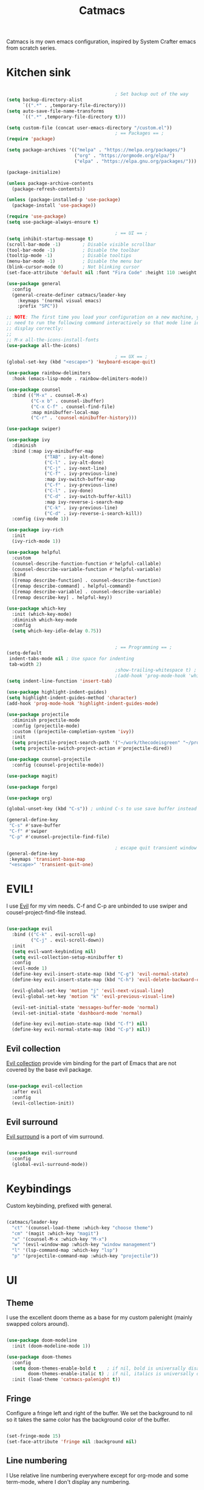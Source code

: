 #+TITLE: Catmacs
#+PROPERTY: header-args:emacs-lisp :tangle ./emacs.d/init.el :mkdirp yes
#+EXPORT_FILE_NAME: README.md

Catmacs is my own emacs configuration, inspired by System Crafter emacs from scratch series.

* Kitchen sink

#+begin_src emacs-lisp

                                          ; Set backup out of the way
  (setq backup-directory-alist
        `((".*" . ,temporary-file-directory)))
  (setq auto-save-file-name-transforms
        `((".*" ,temporary-file-directory t)))

  (setq custom-file (concat user-emacs-directory "/custom.el"))
                                          ; == Packages == ;
  (require 'package)

  (setq package-archives '(("melpa" . "https://melpa.org/packages/")
                           ("org" . "https://orgmode.org/elpa/")
                           ("elpa" . "https://elpa.gnu.org/packages/")))

  (package-initialize)

  (unless package-archive-contents
    (package-refresh-contents))

  (unless (package-installed-p 'use-package)
    (package-install 'use-package))

  (require 'use-package)
  (setq use-package-always-ensure t)

                                          ; == UI == ;
  (setq inhibit-startup-message t)
  (scroll-bar-mode -1)        ; Disable visible scrollbar
  (tool-bar-mode -1)          ; Disable the toolbar
  (tooltip-mode -1)           ; Disable tooltips
  (menu-bar-mode -1)          ; Disable the menu bar
  (blink-cursor-mode 0)       ; Not blinking cursor
  (set-face-attribute 'default nil :font "Fira Code" :height 110 :weight 'semi-bold)

  (use-package general
    :config
    (general-create-definer catmacs/leader-key
      :keymaps '(normal visual emacs)
      :prefix "SPC"))

  ;; NOTE: The first time you load your configuration on a new machine, you'll
  ;; need to run the following command interactively so that mode line icons
  ;; display correctly:
  ;;
  ;; M-x all-the-icons-install-fonts
  (use-package all-the-icons)

                                          ; == UX == ;
  (global-set-key (kbd "<escape>") 'keyboard-escape-quit)

  (use-package rainbow-delimiters
    :hook (emacs-lisp-mode . rainbow-delimiters-mode))

  (use-package counsel
    :bind (("M-x" . counsel-M-x)
           ("C-x b" . counsel-ibuffer)
           ("C-x C-f" . counsel-find-file)
           :map minibuffer-local-map
           ("C-r" . 'counsel-minibuffer-history)))

  (use-package swiper)

  (use-package ivy
    :diminish
    :bind (:map ivy-minibuffer-map
                ("TAB" . ivy-alt-done)
                ("C-l" . ivy-alt-done)
                ("C-j" . ivy-next-line)
                ("C-f" . ivy-previous-line)
                :map ivy-switch-buffer-map
                ("C-f" . ivy-previous-line)
                ("C-l" . ivy-done)
                ("C-d" . ivy-switch-buffer-kill)
                :map ivy-reverse-i-search-map
                ("C-k" . ivy-previous-line)
                ("C-d" . ivy-reverse-i-search-kill))
    :config (ivy-mode 1))

  (use-package ivy-rich
    :init
    (ivy-rich-mode 1))

  (use-package helpful
    :custom
    (counsel-describe-function-function #'helpful-callable)
    (counsel-describe-variable-function #'helpful-variable)
    :bind
    ([remap describe-function] . counsel-describe-function)
    ([remap describe-command] . helpful-command)
    ([remap describe-variable] . counsel-describe-variable)
    ([remap describe-key] . helpful-key))

  (use-package which-key
    :init (which-key-mode)
    :diminish which-key-mode
    :config
    (setq which-key-idle-delay 0.75))


                                          ; == Programming == ;
  (setq-default
   indent-tabs-mode nil ; Use space for indenting
   tab-width 2)
                                          ;show-trailing-whitespace t) ; FIXME only show whitespace in prog mode
                                          ;(add-hook 'prog-mode-hook 'whitepace-mode)
  (setq indent-line-function 'insert-tab)

  (use-package highlight-indent-guides)
  (setq highlight-indent-guides-method 'character)
  (add-hook 'prog-mode-hook 'highlight-indent-guides-mode)

  (use-package projectile
    :diminish projectile-mode
    :config (projectile-mode)
    :custom ((projectile-completion-system 'ivy))
    :init
    (setq projectile-project-search-path '("~/work/thecodeisgreen" "~/prog"))
    (setq projectile-switch-project-action #'projectile-dired))

  (use-package counsel-projectile
    :config (counsel-projectile-mode))

  (use-package magit)

  (use-package forge)

  (use-package org)

  (global-unset-key (kbd "C-s")) ; unbind C-s to use save buffer instead

  (general-define-key
   "C-s" #'save-buffer
   "C-f" #'swiper
   "C-p" #'counsel-projectile-find-file)

                                          ; escape quit transient window
  (general-define-key
   :keymaps 'transient-base-map
   "<escape>" 'transient-quit-one)
#+end_src

* EVIL!
I use [[https://github.com/emacs-evil/evil][Evil]] for my vim needs. C-f and C-p are unbinded to use swiper and cousel-project-find-file instead.

#+begin_src emacs-lisp

  (use-package evil
    :bind (("C-k" . evil-scroll-up)
           ("C-j" . evil-scroll-down))
    :init
    (setq evil-want-keybinding nil)
    (setq evil-collection-setup-minibuffer t)
    :config
    (evil-mode 1)
    (define-key evil-insert-state-map (kbd "C-g") 'evil-normal-state)
    (define-key evil-insert-state-map (kbd "C-h") 'evil-delete-backward-char-and-join)

    (evil-global-set-key 'motion "j" 'evil-next-visual-line)
    (evil-global-set-key 'motion "k" 'evil-previous-visual-line)

    (evil-set-initial-state 'messages-buffer-mode 'normal)
    (evil-set-initial-state 'dashboard-mode 'normal)

    (define-key evil-motion-state-map (kbd "C-f") nil)
    (define-key evil-normal-state-map (kbd "C-p") nil))

#+end_src

** Evil collection
[[https://github.com/emacs-evil/evil-collection][Evil collection]] provide vim binding for the part of Emacs that are not covered by the base evil package.

#+begin_src emacs-lisp

  (use-package evil-collection
    :after evil
    :config
    (evil-collection-init))

#+end_src

** Evil surround
[[https://github.com/emacs-evil/evil-surround][Evil surround]] is a port of vim surround.

#+begin_src emacs-lisp

  (use-package evil-surround
    :config
    (global-evil-surround-mode))

#+end_src

* Keybindings
Custom keybinding, prefixed with general.

#+begin_src emacs-lisp

  (catmacs/leader-key
    "ct" '(counsel-load-theme :which-key "choose theme")
    "cm" '(magit :which-key "magit")
    "x" '(counsel-M-x :which-key "M-x")
    "w" '(evil-window-map :which-key "window management")
    "l" '(lsp-command-map :which-key "lsp")
    "p" '(projectile-command-map :which-key "projectile"))

#+end_src

* UI
** Theme
I use the excellent doom theme as a base for my custom palenight (mainly swapped colors around).

#+begin_src emacs-lisp

  (use-package doom-modeline
    :init (doom-modeline-mode 1))

  (use-package doom-themes
    :config
    (setq doom-themes-enable-bold t    ; if nil, bold is universally disabled
          doom-themes-enable-italic t) ; if nil, italics is universally disabled
    :init (load-theme 'catmacs-palenight t))

#+end_src

** Fringe
Configure a fringe left and right of the buffer. We set the background to nil so it takes the same color has the background color of the buffer.

#+begin_src emacs-lisp

  (set-fringe-mode 15)
  (set-face-attribute 'fringe nil :background nil)

#+end_src

** Line numbering
I Use relative line numbering everywhere except for org-mode and some term-mode, where I don't display any numbering.

#+begin_src emacs-lisp

  (setq display-line-numbers-type 'relative)

  (global-display-line-numbers-mode t)

  (dolist (mode '(org-mode-hook
                  term-mode-hook
                  shell-mode-hook
                  neotree-mode-hook
                  eshell-mode-hook))
    (add-hook mode (lambda () (display-line-numbers-mode 0))))

#+end_src

** Tabs
[[https://github.com/ema2159/centaur-tabs][Centaur tabs]] is a highly configurable tab plugin

#+begin_src emacs-lisp

  (use-package centaur-tabs
    :demand
    :config
    (setq centaur-tabs-show-new-tab-button nil
     centaur-tabs-style "box"
     centaur-tabs-set-icons t
     centaur-tabs-gray-out-icons 'buffer
     centaur-tabs-set-close-button nil
     centaur-tabs-height 64
     centaur-tabs-set-modified-marker t
     centaur-tabs-cycle-scope 'tabs
     centaur-tabs-set-bar 'over)
    (centaur-tabs-mode t)
    (centaur-tabs-headline-match)
    (centaur-tabs-group-by-projectile-project)
    :bind
    (:map evil-normal-state-map
          ("g t" . centaur-tabs-forward)
          ("g T" . centaur-tabs-backward)))

  (catmacs/leader-key
    "tt" '(centaur-tabs--create-new-tab :which-key "new tab")
    "ts" '(centaur-tabs-counsel-switch-group :which-key "switch tabs group"))

#+end_src

* UX
** Neotree
[[https://github.com/jaypei/emacs-neotree][Neotree]] is a tree plugin inspired by NerdTree for vim

#+begin_src emacs-lisp

  (use-package neotree
    :config
    (setq neo-theme 'icons))


  (catmacs/leader-key
    "n" '(neotree-toggle :which-key "neotree"))

#+end_src

** Avy
[[http://github.com/abo-abo/avy][Avy]] is a easy motion inspired jump anywhere package.

#+begin_src emacs-lisp

  (use-package avy)

  (catmacs/leader-key
    "aa" '(avy-goto-line :which-key "avy line")
    "as" '(avy-goto-char :which-key "avy char")
    "ad" '(avy-goto-word-or-subword-1 :which-key "avy word"))

#+end_src

**  TODO Ace window
** Expand region

#+begin_src emacs-lisp

  (use-package expand-region
    :bind ("C-=" . er/expand-region))

#+end_src

** Yes or no
Respond at the "yes or no" question with just y or n

#+begin_src emacs-lisp

  (fset 'yes-or-no-p 'y-or-n-p)

#+end_src

* Org Mode
** Configuration

#+begin_src emacs-lisp

  (defun catmacs/org-mode-setup ()
    (org-indent-mode 1)
                                          ;(variable-pitch-mode 1)
    (visual-line-mode 1))

  (use-package org
    :hook (org-mode . catmacs/org-mode-setup)
    :config
    (setq org-ellipsis " ▾"))

#+end_src

Adding bash and javascript to the org-babel loaded languages.

#+begin_src emacs-lisp

  (require 'ob-js)
  (org-babel-do-load-languages
   'org-babel-load-languages
   '((shell . t)
     (js . t)))

#+end_src

** Org template
Some shortcuts for the most used language, elisp, sh and javascript. Use it with ~<el~ + ~TAB~ to generate a source block.

#+begin_src emacs-lisp

  (add-to-list 'org-structure-template-alist '("el" . "src emacs-lisp"))
  (add-to-list 'org-structure-template-alist '("sh" . "src sh"))
  (add-to-list 'org-structure-template-alist '("js" . "src javascript"))
  (require 'org-tempo)

#+end_src

** Org bullets
Make bullet prettier.

#+begin_src emacs-lisp

  (use-package org-bullets
    :after org
    :hook (org-mode . org-bullets-mode)
    :custom
    (org-bullets-bullet-list '("◉" "○" "●" "○" "●" "○" "●")))

#+end_src

** Visual fill columns
Add some margin left and right of an org documents.

#+begin_src emacs-lisp
  (defun catmacs/org-mode-visual-fill ()
    (setq visual-fill-column-width 100
          visual-fill-column-center-text t)
    (visual-fill-column-mode 1))

  (use-package visual-fill-column
    :hook (org-mode . catmacs/org-mode-visual-fill))

#+end_src
   
** TODO Async execution
[[https://github.com/astahlman/ob-async][ob-async]]

#+begin_src emacs-lisp

  (use-package ob-async)

#+end_src

org-sh-stream
#+begin_src emacs-lisp

  ;(expand-file-name "ob-shstream.el" "~/emacs.d/lisp/")

  ;(require 'ob-shstream)

#+end_src
* Development
** Language server protocol
IDE features are provided with languages servers and lsp-mode.

*** lsp-mode
lsp-mode connect to language server and give access to code completion, definition, references, refactoring and more.

#+begin_src emacs-lisp

  (defun catmacs/lsp-mode-setup ()
    (lsp-enable-which-key-intgration)
    (setq lsp-headerline-breadcrumb-segments '(path-up-to-project file symbols))
    (lsp-headerline-breadcrumb-mode))

  (use-package lsp-mode
    :commands (lsp lsp-deferred)
    :init (setq lsp-keymap-prefix "C-c l")
    :config 
    (lsp-enable-which-key-integration t)
    (define-key lsp-mode-map (kbd "C-c l") lsp-command-map)
    :hook ((lsp-mode  catmacs/lsp-mode-setup)
           (rjsx-mode . lsp-deferred)))

#+end_src

*** lsp-ivy

[[https://github.com/emacs-lsp/lsp-ivy][lsp-ivy]] Provide searching for symbol in project
Example of commands:

- =lsp-ivy-workspace-symbol= - Search for a symbol name in the current project workspace
- =lsp-ivy-global-workspace-symbol= - Search for a symbol name in all active project workspaces

#+begin_src emacs-lisp

  (use-package lsp-ivy)

#+end_src

** Languages configuration

*** Elisp
*** Javascript
**** Configuration

To use lsp with javascript, the =typescript-language-server= and =typescript= npm package must be available globally. To install it run:

#+begin_src sh :results replace drawer

  yarn global add typescript typescript-language-server

#+end_src

#+results:

FIXME: try to detect if a js file is jsx or not.
if yes use rjsx
else use js2-mode ?

#+begin_src emacs-lisp

  (use-package rjsx-mode
    :mode ("\\.jsx?$" . rjsx-mode)
    :config (setq js-indent-level 2))

#+end_src

**** Eslint

Run ~eslint --fix~ automatically when saving file.

#+begin_src emacs-lisp
  (defun catmacs/eslint-fix-file ()
    (interactive)
    (shell-command (concat "eslint --fix " (buffer-file-name))))

  (eval-after-load 'rjsx-mode
    '(add-hook 'rjsx-mode-hook
               (lambda ()
                 (add-hook 'after-save-hook #'catmacs/eslint-fix-file nil t))))

#+end_src

**** TODO Flycheck

**** TODO REPL

look into [[https://github.com/abicky/nodejs-repl.el][nodejs-repl]] 

*** TODO Typescript
*** TODO Haskell
*** TODO Purescript

** Company

#+begin_src emacs-lisp

  (use-package company
    :after lsp-mode
    :hook (lsp-mode . company-mode)
    :bind (:map company-active-map
                ("<tab>" . company-complete-selection))
    (:map lsp-mode-map
          ("<tab>" . company-indent-or-complete-common))
    :custom
   (company-minimum-prefix-length 1)
    (company-idle-delay 0.0))

  (use-package company-box
    :hook (company-mode . company-box-mode))

#+end_src
